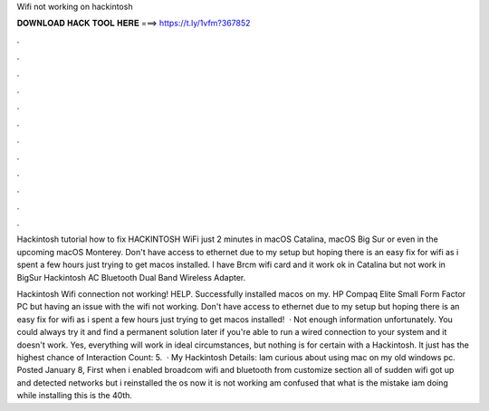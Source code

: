 Wifi not working on hackintosh



𝐃𝐎𝐖𝐍𝐋𝐎𝐀𝐃 𝐇𝐀𝐂𝐊 𝐓𝐎𝐎𝐋 𝐇𝐄𝐑𝐄 ===> https://t.ly/1vfm?367852



.



.



.



.



.



.



.



.



.



.



.



.

Hackintosh tutorial how to fix HACKINTOSH WiFi just 2 minutes in macOS Catalina, macOS Big Sur or even in the upcoming macOS Monterey. Don't have access to ethernet due to my setup but hoping there is an easy fix for wifi as i spent a few hours just trying to get macos installed. I have Brcm wifi card and it work ok in Catalina but not work in BigSur Hackintosh AC Bluetooth Dual Band Wireless Adapter.

Hackintosh Wifi connection not working! HELP. Successfully installed macos on my. HP Compaq Elite Small Form Factor PC but having an issue with the wifi not working. Don't have access to ethernet due to my setup but hoping there is an easy fix for wifi as i spent a few hours just trying to get macos installed!  · Not enough information unfortunately. You could always try it and find a permanent solution later if you're able to run a wired connection to your system and it doesn't work. Yes, everything will work in ideal circumstances, but nothing is for certain with a Hackintosh. It just has the highest chance of  Interaction Count: 5.  · My Hackintosh Details: Iam curious about using mac on my old windows pc. Posted January 8, First when i enabled broadcom wifi and bluetooth from customize section all of sudden wifi got up and detected networks but i reinstalled the os now it is not working am confused that what is the mistake iam doing while installing this is the 40th.
